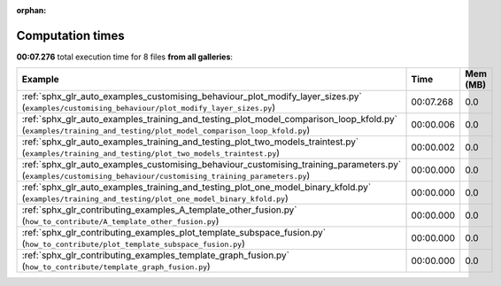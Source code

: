 
:orphan:

.. _sphx_glr_sg_execution_times:


Computation times
=================
**00:07.276** total execution time for 8 files **from all galleries**:

.. container::

  .. raw:: html

    <style scoped>
    <link href="https://cdnjs.cloudflare.com/ajax/libs/twitter-bootstrap/5.3.0/css/bootstrap.min.css" rel="stylesheet" />
    <link href="https://cdn.datatables.net/1.13.6/css/dataTables.bootstrap5.min.css" rel="stylesheet" />
    </style>
    <script src="https://code.jquery.com/jquery-3.7.0.js"></script>
    <script src="https://cdn.datatables.net/1.13.6/js/jquery.dataTables.min.js"></script>
    <script src="https://cdn.datatables.net/1.13.6/js/dataTables.bootstrap5.min.js"></script>
    <script type="text/javascript" class="init">
    $(document).ready( function () {
        $('table.sg-datatable').DataTable({order: [[1, 'desc']]});
    } );
    </script>

  .. list-table::
   :header-rows: 1
   :class: table table-striped sg-datatable

   * - Example
     - Time
     - Mem (MB)
   * - :ref:`sphx_glr_auto_examples_customising_behaviour_plot_modify_layer_sizes.py` (``examples/customising_behaviour/plot_modify_layer_sizes.py``)
     - 00:07.268
     - 0.0
   * - :ref:`sphx_glr_auto_examples_training_and_testing_plot_model_comparison_loop_kfold.py` (``examples/training_and_testing/plot_model_comparison_loop_kfold.py``)
     - 00:00.006
     - 0.0
   * - :ref:`sphx_glr_auto_examples_training_and_testing_plot_two_models_traintest.py` (``examples/training_and_testing/plot_two_models_traintest.py``)
     - 00:00.002
     - 0.0
   * - :ref:`sphx_glr_auto_examples_customising_behaviour_customising_training_parameters.py` (``examples/customising_behaviour/customising_training_parameters.py``)
     - 00:00.000
     - 0.0
   * - :ref:`sphx_glr_auto_examples_training_and_testing_plot_one_model_binary_kfold.py` (``examples/training_and_testing/plot_one_model_binary_kfold.py``)
     - 00:00.000
     - 0.0
   * - :ref:`sphx_glr_contributing_examples_A_template_other_fusion.py` (``how_to_contribute/A_template_other_fusion.py``)
     - 00:00.000
     - 0.0
   * - :ref:`sphx_glr_contributing_examples_plot_template_subspace_fusion.py` (``how_to_contribute/plot_template_subspace_fusion.py``)
     - 00:00.000
     - 0.0
   * - :ref:`sphx_glr_contributing_examples_template_graph_fusion.py` (``how_to_contribute/template_graph_fusion.py``)
     - 00:00.000
     - 0.0
